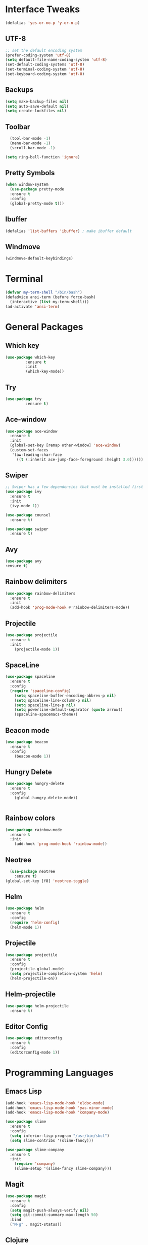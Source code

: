 * Interface Tweaks
 #+BEGIN_SRC emacs-lisp
   (defalias 'yes-or-no-p 'y-or-n-p)
 #+END_SRC
** UTF-8
#+BEGIN_SRC emacs-lisp
  ;; set the default encoding system
  (prefer-coding-system 'utf-8)
  (setq default-file-name-coding-system 'utf-8)
  (set-default-coding-systems 'utf-8)
  (set-terminal-coding-system 'utf-8)
  (set-keyboard-coding-system 'utf-8)
#+END_SRC
** Backups
#+BEGIN_SRC emacs-lisp
  (setq make-backup-files nil)
  (setq auto-save-default nil)
  (setq create-lockfiles nil)
#+END_SRC
** Toolbar 
#+BEGIN_SRC emacs-lisp
  (tool-bar-mode -1)
  (menu-bar-mode -1)
  (scroll-bar-mode -1)

(setq ring-bell-function 'ignore)

#+END_SRC
** Pretty Symbols
#+BEGIN_SRC emacs-lisp
  (when window-system
	(use-package pretty-mode
	:ensure t
	:config
	(global-pretty-mode t)))
#+END_SRC
** Ibuffer 
#+BEGIN_SRC emacs-lisp
  (defalias 'list-buffers 'ibuffer) ; make ibuffer default
#+END_SRC
** Windmove
#+BEGIN_SRC emacs-lisp
  (windmove-default-keybindings)
#+END_SRC
* Terminal
  #+BEGIN_SRC emacs-lisp
    (defvar my-term-shell "/bin/bash")
    (defadvice ansi-term (before force-bash)
      (interactive (list my-term-shell)))
    (ad-activate 'ansi-term)
  #+END_SRC
* General Packages
** Which key
#+BEGIN_SRC emacs-lisp
  (use-package which-key
	       :ensure t
	       :init
	       (which-key-mode))
#+END_SRC
** Try
#+BEGIN_SRC emacs-lisp
  (use-package try
	       :ensure t)
#+END_SRC
** Ace-window
#+BEGIN_SRC emacs-lisp
  (use-package ace-window
    :ensure t
    :init
    (global-set-key [remap other-window] 'ace-window)
    (custom-set-faces
     '(aw-leading-char-face
       ((t (:inherit ace-jump-face-foreground :height 3.0))))))
#+END_SRC
** Swiper
#+BEGIN_SRC emacs-lisp
  ;; Swiper has a few dependencies that must be installed first
  (use-package ivy
    :ensure t
    :init
    (ivy-mode 1))

  (use-package counsel
    :ensure t)

  (use-package swiper
    :ensure t)
#+END_SRC
** Avy
#+BEGIN_SRC emacs-lisp
  (use-package avy
  :ensure t)
#+END_SRC
** Rainbow delimiters
#+BEGIN_SRC emacs-lisp
  (use-package rainbow-delimiters
    :ensure t
    :init
    (add-hook 'prog-mode-hook #'rainbow-delimiters-mode))
#+END_SRC
** Projectile
#+BEGIN_SRC emacs-lisp
  (use-package projectile
    :ensure t
    :init
      (projectile-mode 1))
#+END_SRC
** SpaceLine
#+BEGIN_SRC emacs-lisp
  (use-package spaceline
    :ensure t
    :config
    (require 'spaceline-config)
      (setq spaceline-buffer-encoding-abbrev-p nil)
      (setq spaceline-line-column-p nil)
      (setq spaceline-line-p nil)
      (setq powerline-default-separator (quote arrow))
      (spaceline-spacemacs-theme))
#+END_SRC
** Beacon mode
#+BEGIN_SRC emacs-lisp
  (use-package beacon
    :ensure t
    :config
      (beacon-mode 1))
#+END_SRC
** Hungry Delete
#+BEGIN_SRC emacs-lisp
  (use-package hungry-delete
    :ensure t
    :config
      (global-hungry-delete-mode))


#+END_SRC
** Rainbow colors 
#+BEGIN_SRC emacs-lisp
  (use-package rainbow-mode
    :ensure t
    :init
      (add-hook 'prog-mode-hook 'rainbow-mode))
#+END_SRC
** Neotree
#+BEGIN_SRC emacs-lisp
  (use-package neotree
    :ensure t)
(global-set-key [f8] 'neotree-toggle)
#+END_SRC
** Helm
#+BEGIN_SRC emacs-lisp
  (use-package helm
    :ensure t
    :config
    (require 'helm-config)
    (helm-mode 1))
#+END_SRC
** Projectile
#+BEGIN_SRC emacs-lisp
  (use-package projectile
    :ensure t
    :config
    (projectile-global-mode)
    (setq projectile-completion-system 'helm)
    (helm-projectile-on))
#+END_SRC
** Helm-projectile
#+BEGIN_SRC emacs-lisp
  (use-package helm-projectile
    :ensure t)
#+END_SRC
** Editor Config
#+BEGIN_SRC emacs-lisp
  (use-package editorconfig
    :ensure t
    :config
    (editorconfig-mode 1))
#+END_SRC
* Programming Languages
** Emacs Lisp
#+BEGIN_SRC emacs-lisp
  (add-hook 'emacs-lisp-mode-hook 'eldoc-mode)
  (add-hook 'emacs-lisp-mode-hook 'yas-minor-mode)
  (add-hook 'emacs-lisp-mode-hook 'company-mode)

  (use-package slime
    :ensure t
    :config
    (setq inferior-lisp-program "/usr/bin/sbcl")
    (setq slime-contribs '(slime-fancy)))

  (use-package slime-company
    :ensure t
    :init
      (require 'company)
      (slime-setup '(slime-fancy slime-company)))
#+END_SRC
** Magit
#+BEGIN_SRC emacs-lisp
  (use-package magit
    :ensure t
    :config
    (setq magit-push-always-verify nil)
    (setq git-commit-summary-max-length 50)
    :bind
    ("M-g" . magit-status))
#+END_SRC
** Clojure
#+BEGIN_SRC emacs-lisp
  (use-package clojure-mode
    :ensure t)
#+END_SRC
#+BEGIN_SRC emacs-lisp
  (use-package cider
    :ensure t)
#+END_SRC
** Elixir and Erlang
#+BEGIN_SRC emacs-lisp
  (use-package erlang
    :ensure t)

  (use-package erlang-mode
    :ensure t)

  (use-package elixir-mode
    :ensure t)

  (use-package alchemist
    :ensure t)
#+END_SRC
** Yasnipppet
#+BEGIN_SRC emacs-lisp
  (use-package yasnippet
    :ensure t
    :config
      (use-package yasnippet-snippets
	:ensure t)
      (yas-reload-all))
#+END_SRC
** Flycheck
#+BEGIN_SRC emacs-lisp
  (use-package flycheck
    :ensure t)
#+END_SRC
** Company autocompletion
#+BEGIN_SRC emacs-lisp
  (use-package company
    :ensure t
    :init
    (global-company-mode)
    :config
    (setq company-idle-delay 0)
    (setq company-minimum-prefix-length 3)
    (add-hook 'cider-repl-mode-hook #'cider-company-enable-fuzzy-completion)
    (add-hook 'cider-mode-hook #'cider-company-enable-fuzzy-completion))

#+END_SRC
* Org
#+BEGIN_SRC emacs-lisp
  (use-package org-bullets
    :ensure t
    :config
    (add-hook 'org-mode-hook (lambda () (org-bullets-mode 1))))
#+END_SRC
#+BEGIN_SRC emacs-lisp
  (add-hook 'org-mode-hook
	      '(lambda ()
		 (visual-line-mode 1)))
#+END_SRC
#+BEGIN_SRC emacs-lisp
  (use-package ox-twbs
    :ensure t)
#+END_SRC
* Themes
#+BEGIN_SRC emacs-lisp
  (use-package spacemacs-theme
    :ensure t)

  (use-package material-theme
    :ensure t)

  (use-package darktooth-theme
    :ensure t)

  (use-package gotham-theme
    :ensure t)
#+END_SRC

** Current Theme
#+BEGIN_SRC emacs-lisp
  (load-theme 'gotham t)
#+END_SRC
* Keybindings
#+BEGIN_SRC emacs-lisp
  (global-set-key "\C-s" 'swiper)
  (global-set-key (kbd "M-x") 'counsel-M-x)
  (global-set-key (kbd "C-x C-f") 'counsel-find-file)
  (global-set-key (kbd "M-s") 'avy-goto-char)
#+END_SRC

Find my config
#+BEGIN_SRC emacs-lisp
  (defun config-visit ()
    (interactive)
    (find-file "~/.emacs.d/config.org"))
  (global-set-key (kbd "C-c I") 'config-visit)

(defun config-reload ()
  "Reloads ~/.emacs.d/config.org at runtime"
  (interactive)
  (org-babel-load-file (expand-file-name "~/.emacs.d/config.org")))
(global-set-key (kbd "C-c R") 'config-reload)
#+END_SRC
